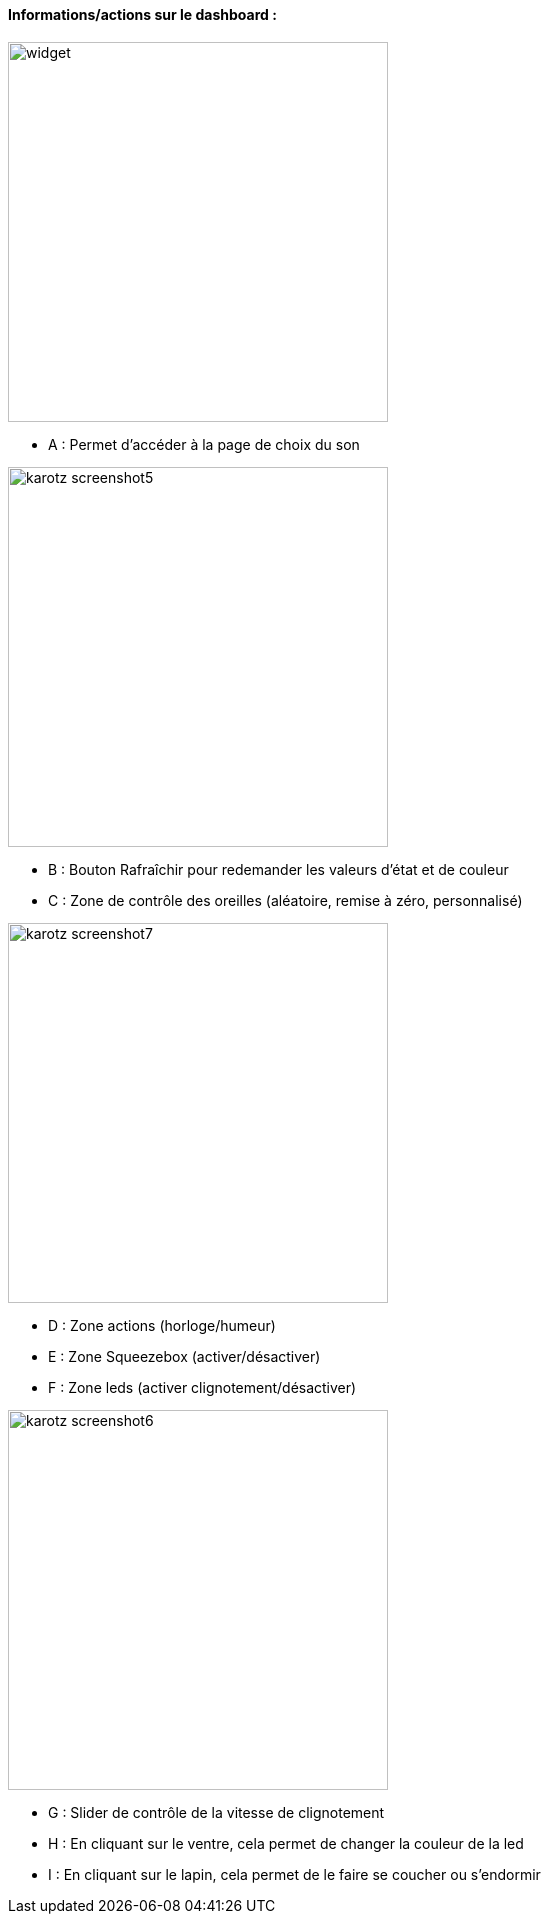 ==== Informations/actions sur le dashboard :

image:../images/widget.jpg[width=380]

* A : Permet d'accéder à la page de choix du son

image:../images/karotz_screenshot5.jpg[width=380]

* B : Bouton Rafraîchir pour redemander les valeurs d'état et de couleur
* C : Zone de contrôle des oreilles (aléatoire, remise à zéro, personnalisé)

image:../images/karotz_screenshot7.jpg[width=380]

* D : Zone actions (horloge/humeur)
* E : Zone Squeezebox (activer/désactiver)
* F : Zone leds (activer clignotement/désactiver)

image:../images/karotz_screenshot6.jpg[width=380]

* G : Slider de contrôle de la vitesse de clignotement
* H : En cliquant sur le ventre, cela permet de changer la couleur de la led
* I : En cliquant sur le lapin, cela permet de le faire se coucher ou s'endormir
